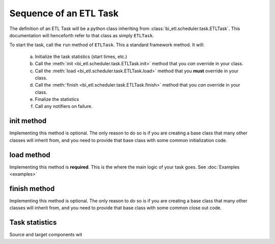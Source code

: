 #######################
Sequence of an ETL Task
#######################

The definition of an ETL Task will be a python class inheriting from :class:`bi_etl.scheduler.task.ETLTask`.
This documentation will henceforth refer to that class as simply ``ETLTask``.

To start the task, call the ``run`` method of ``ETLTask``. This a standard framework method. It will:

   a.	Initialize the task statistics (start times, etc.)
   b.	Call the :meth:`init <bi_etl.scheduler.task.ETLTask.init>` method that you *can* override in your class.
   c.	Call the :meth:`load <bi_etl.scheduler.task.ETLTask.load>` method that you **must** override in your class.
   d.	Call the :meth:`finish <bi_etl.scheduler.task.ETLTask.finish>` method that you *can* override in your class.
   e.	Finalize the statistics
   f.	Call any notifiers on failure.


***********
init method
***********

Implementing this method is optional. The only reason to do so is if you are creating a base class that
many other classes will inherit from, and you need to provide that base class with some common initialization
code.

***********
load method
***********

Implementing this method is **required**. This is the where the main logic of your task goes.
See :doc:`Examples <examples>`

*************
finish method
*************

Implementing this method is optional. The only reason to do so is if you are creating a base class that
many other classes will inherit from, and you need to provide that base class with some common close out
code.

***************
Task statistics
***************

Source and target components wit